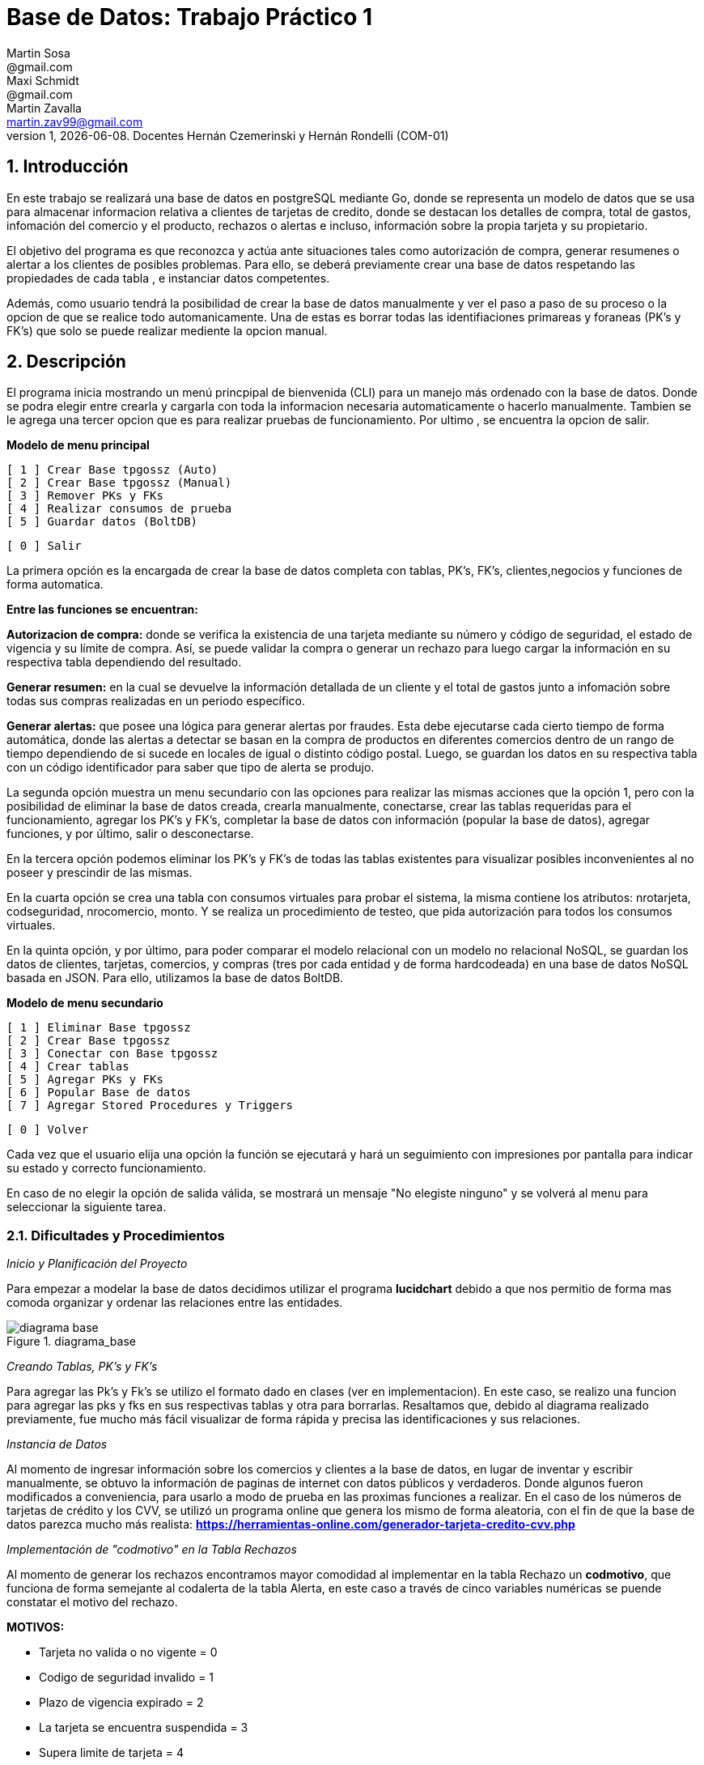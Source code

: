 = Base de Datos: Trabajo Práctico 1
Martin Sosa <@gmail.com>; Maxi Schmidt <@gmail.com>; Martin Zavalla <martin.zav99@gmail.com>
v1, {docdate}. Docentes Hernán Czemerinski y Hernán Rondelli (COM-01)
:title-page:
:numbered:
:source-highlighter: coderay
:tabsize: 4


== Introducción

En este trabajo se realizará una base de datos en postgreSQL mediante Go, 
donde se representa un modelo de datos que se usa para almacenar
informacion relativa a clientes de tarjetas de credito, donde se destacan los detalles
de compra, total de gastos, infomación del comercio y el producto, rechazos
o alertas e incluso, información sobre la propia tarjeta y su propietario.

El objetivo del programa es que reconozca y actúa ante situaciones tales como 
autorización de compra, generar resumenes o alertar a los clientes de posibles
problemas. Para ello, se deberá previamente crear una base de datos respetando 
las propiedades de cada tabla , e instanciar datos competentes.

Además, como usuario tendrá la posibilidad de crear la base de datos manualmente
y ver el paso a paso de su proceso o la opcion de que se realice todo automanicamente.
Una de estas es borrar todas las identifiaciones primareas y foraneas (PK's y FK's) que
solo se puede realizar mediente la opcion manual.
 

== Descripción

El programa inicia mostrando un menú princpipal de bienvenida (CLI) para un manejo
más ordenado con la base de datos. Donde se podra elegir entre crearla y cargarla
con toda la informacion necesaria automaticamente o hacerlo manualmente. Tambien
se le agrega una tercer opcion que es para realizar pruebas de funcionamiento.
Por ultimo , se encuentra la opcion de salir.


*Modelo de menu principal*

		[ 1 ] Crear Base tpgossz (Auto)
		[ 2 ] Crear Base tpgossz (Manual)
		[ 3 ] Remover PKs y FKs
		[ 4 ] Realizar consumos de prueba
		[ 5 ] Guardar datos (BoltDB)

		[ 0 ] Salir

		
La primera opción es la encargada de crear la base de datos completa 
con tablas, PK's, FK's, clientes,negocios y funciones de forma automatica. 

*Entre las funciones se encuentran:*

*Autorizacion de compra:* donde se verifica la existencia de una tarjeta 
mediante su número y código de seguridad, el estado de vigencia y su límite
de compra. Así, se puede validar la compra o generar un rechazo para luego
cargar la información en su respectiva tabla dependiendo del resultado.

*Generar resumen:* en la cual se devuelve la información detallada de un cliente
y el total de gastos junto a infomación sobre todas sus compras realizadas en
un periodo específico.

*Generar alertas:* que posee una lógica para generar alertas por fraudes.
Esta debe ejecutarse cada cierto tiempo de forma automática, donde las
alertas a detectar se basan en la compra de productos en diferentes comercios
dentro de un rango de tiempo dependiendo de si sucede en locales de igual o
distinto código postal. Luego, se guardan los datos en su respectiva tabla con
un código identificador para saber que tipo de alerta se produjo.

La segunda opción muestra un menu secundario con las opciones para realizar 
las mismas acciones que la opción 1, pero con la posibilidad de eliminar la 
base de datos creada, crearla manualmente, conectarse, crear las tablas requeridas 
para el funcionamiento, agregar los PK's y FK's, completar la base de datos con 
información (popular la base de datos), agregar funciones, y por último, 
salir o desconectarse.

En la tercera opción podemos eliminar los PK's y FK's de todas las tablas existentes
para visualizar posibles inconvenientes al no poseer y prescindir de las mismas.

En la cuarta opción se crea una tabla con consumos virtuales para probar el sistema, 
la misma contiene los atributos: nrotarjeta, codseguridad, nrocomercio, monto. Y se realiza
un procedimiento de testeo, que pida autorización para todos los consumos virtuales.

En la quinta opción, y por último, para poder comparar el modelo relacional con un modelo no 
relacional NoSQL, se guardan los datos de clientes, tarjetas, comercios, y compras (tres por 
cada entidad y de forma hardcodeada) en una base de datos NoSQL basada en JSON. Para ello, 
utilizamos la base de datos BoltDB.

*Modelo de menu secundario*

		[ 1 ] Eliminar Base tpgossz
		[ 2 ] Crear Base tpgossz
		[ 3 ] Conectar con Base tpgossz
		[ 4 ] Crear tablas
		[ 5 ] Agregar PKs y FKs
		[ 6 ] Popular Base de datos
		[ 7 ] Agregar Stored Procedures y Triggers

		[ 0 ] Volver
		
Cada vez que el usuario elija una opción la función se ejecutará y hará un seguimiento
con impresiones por pantalla para indicar su estado y correcto funcionamiento. 

En caso de no elegir la opción de salida válida, se mostrará un mensaje
"No elegiste ninguno" y se volverá al menu para seleccionar la siguiente tarea.
    

=== Dificultades y Procedimientos

_Inicio y Planificación del Proyecto_

Para empezar a modelar la base de datos decidimos utilizar el programa *lucidchart*
debido a que nos permitio de forma mas comoda organizar y ordenar las relaciones
entre las entidades. 

.diagrama_base 
image::diagrama_base.jpg[]



_Creando Tablas, PK's y FK's_

Para agregar las Pk's y Fk's se utilizo el formato dado en clases (ver en implementacion).
En este caso, se realizo una funcion para agregar las pks y fks en sus respectivas
tablas y otra para borrarlas. Resaltamos que, debido al diagrama realizado previamente, 
fue mucho más fácil visualizar de forma rápida y precisa las identificaciones y sus relaciones.

_Instancia de Datos_

Al momento de ingresar información sobre los comercios y clientes a la base 
de datos, en lugar de inventar y escribir manualmente, se obtuvo la
información de paginas de internet con datos públicos y verdaderos.
Donde algunos fueron modificados a conveniencia, para usarlo a modo de prueba en
las proximas funciones a realizar. En el caso de los números de tarjetas de crédito y 
los CVV, se utilizó un programa online que genera los mismo de forma aleatoria, con el
fin de que la base de datos parezca mucho más realista: *https://herramientas-online.com/generador-tarjeta-credito-cvv.php* 

_Implementación de "codmotivo" en la Tabla Rechazos_

Al momento de generar los rechazos encontramos mayor comodidad al implementar en 
la tabla Rechazo un *codmotivo*, que funciona de forma semejante al codalerta de la tabla Alerta,
en este caso a través de cinco variables numéricas se puende constatar el motivo del rechazo.

*MOTIVOS:*

- Tarjeta no valida o no vigente = 0
- Codigo de seguridad invalido = 1
- Plazo de vigencia expirado = 2
- La tarjeta se encuentra suspendida = 3
- Supera limite de tarjeta = 4

== Implementación

*Función: Autorización de compra*, recibe los datos de una compra—número de tarjeta, código de seguridad, 
número de comercio y monto—y crea una compra si de autoriza ó agrega un rechazo en el caso de rechazarla por algún motivo. 
El procedimiento busca si se validan todas las condiciones antes de autorizar.

*func addAutorizacionDeCompra()* {
	fmt.Println(" Adding 'Autorizacion De Compra' Procedure")
	_, err = db.Exec(`	CREATE OR REPLACE FUNCTION autorizacion_de_compra(nrotarjetax char , codseguridadx char , nrocomerciox int , montox decimal) returns boolean as $$
						declare
							montoCompraSum int;
							tarjetaRecord record;
							fechaActual date;
							timeActual timestamp;
							nrechazo int;
							noperacion int;
							montoTotal int;
						begin
							SELECT COUNT(nrooperacion)+1 INTO noperacion FROM compra;
							SELECT COUNT(nrorechazo)+1 INTO nrechazo FROM rechazo;
							SELECT current_date INTO fechaActual;
							SELECT * FROM tarjeta INTO tarjetaRecord WHERE nrotarjeta = nrotarjetax;
							if not found then
								SELECT current_timestamp INTO timeActual;
								INSERT INTO rechazo VALUES (nrechazo, nrotarjetax, nrocomerciox, timeActual, montox, 'tarjeta no valida o no vigente', 0);
								return false;
							elsif tarjetaRecord.codseguridad != codseguridadx THEN
								SELECT current_timestamp INTO timeActual;
								INSERT INTO rechazo VALUES (nrechazo, nrotarjetax, nrocomerciox, timeActual, montox, 'codigo de seguridad invalido', 1);
								RETURN false;
							elsif CAST(tarjetaRecord.validahasta as date) < fechaActual THEN /* arreglar */
								SELECT current_timestamp INTO timeActual;
								INSERT INTO rechazo VALUES (nrechazo, nrotarjetax, nrocomerciox, timeActual, montox, 'plazo de vigencia expirado', 2);
								RETURN false;
							elsif tarjetaRecord.estado = 'suspendida' THEN
								SELECT current_timestamp INTO timeActual;
								INSERT INTO rechazo VALUES (nrechazo, nrotarjetax, nrocomerciox, timeActual, montox, 'la tarjeta se encuentra suspendida', 3);
								RETURN false;
							end if;
							SELECT SUM(monto) INTO montoCompraSum FROM compra WHERE nrotarjeta=nrotarjetax and pagado = false;
							montoTotal := montoCompraSum + montox;
							IF tarjetaRecord.limitecompra < montoTotal THEN
								SELECT current_timestamp into timeActual;
								INSERT INTO rechazo VALUES (nrechazo, nrotarjetax, nrocomerciox, timeActual, montox,'supera limite de tarjeta', 4);
								return false;
							END IF;
							SELECT current_timestamp INTO timeActual;
							INSERT INTO compra VALUES (noperacion, nrotarjetax, nrocomerciox, timeActual, montox, false);
							RETURN true;
						END;
						$$language plpgsql;`)
	if err != nil {
		log.Fatal(err)
	}
}

*Función: Generación del Resumen* contiene la lógica que reciba
como parámetros el número de cliente, y el periodo del año, y que guarda en las
tablas que corresponda los datos del resumen con la información pertinente (nombre
y apellido, dirección, número de tarjeta, periodo del resumen, fecha de vencimiento,
todas las compras del periodo, y total a pagar).

*func addGenerarResumen()* {
	fmt.Println(" Adding 'Generar resumen' Procedure")
	_, err = db.Exec(`  CREATE OR REPLACE FUNCTION generar_resumen(nroclientex int , mesx int , aniox int) returns void as $$
						declare 
							ncliente record;
							ntarjeta record;
							ncierre record;
							ncomercio record;
							unaCompra record;
							fechaEnDate date;
							tarjetaEnText text;
							ultimoDigito text;
							deudaTotal int;
							nresumen int;
							nlinea int;
							digito int;
						begin 
							SELECT COUNT(nroresumen) INTO nresumen FROM cabecera;
							SELECT * INTO ncliente FROM cliente WHERE nrocliente = nroclientex ;
							SELECT * INTO ntarjeta FROM tarjeta WHERE nrocliente = nroclientex and estado = 'vigente'; 
							tarjetaEnText := text (ntarjeta.nrotarjeta); /* paso a texto el numero de tarjeta*/
							SELECT right(tarjetaEnText,1) INTO ultimoDigito; /*el ultimo digito*/
							digito := to_number(ultimoDigito,'9');    /*9 es formato de mascara*/
							SELECT * into ncierre from cierre where anio = aniox and mes = mesx and terminacion = digito; 
							SELECT sum(monto) into deudaTotal from compra where nrotarjeta = ntarjeta.nrotarjeta and pagado = false;
							INSERT INTO cabecera VALUES (nresumen,ncliente.nombre,ncliente.apellido,ncliente.domicilio,ntarjeta.nrotarjeta,ncierre.fechainicio,ncierre.fechacierre,ncierre.fechavto,deudaTotal);
							FOR unaCompra IN SELECT * FROM compra WHERE nrotarjeta = ntarjeta.nrotarjeta loop
								SELECT * INTO ncomercio FROM comercio WHERE nrocomercio = unaCompra.nrocomercio;
								SELECT CAST (unaCompra.fecha AS date) INTO fechaEnDate;
								SELECT COUNT(nrolinea) INTO nlinea FROM detalle;
								INSERT INTO detalle VALUES (nresumen,nlinea,fechaEnDate,ncomercio.nombre,unaCompra.monto);
								unaCompra.pagado := true;
							END loop;
						END;
						$$ language plpgsql;`)
	if err != nil {
		log.Fatal(err)
	}
}

*Función que genera una alerta automaticamente* después de que se agregue un rechazo por compra rechazada

*func addCompraRechazadaTrigger()* {
	fmt.Println(" Adding 'Alerta Compra Rechazada' Procedure and trigger")
	_, err = db.Exec(`  CREATE OR REPLACE FUNCTION alerta_compra_rechazada() RETURNS TRIGGER AS $$
						DECLARE
							nalerta int;
						BEGIN
							SELECT MAX(nroalerta) + 1 INTO nalerta FROM alerta;
							IF nalerta ISNULL THEN 
								nalerta := 1; 
							END IF;
								INSERT INTO alerta VALUES (nalerta, new.nrotarjeta, new.fecha, new.nrorechazo, 0, 'Compra Rechazada');
							RETURN new;
						END;
						$$ language plpgsql;
						CREATE TRIGGER compra_rechazada
						BEFORE INSERT ON rechazo
						FOR EACH ROW
						EXECUTE PROCEDURE alerta_compra_rechazada();`)
	if err != nil {
		log.Fatal(err)
	}
}


== Conclusiones

Una vez realizado el proyecto aprendimos el correcto manejo de SQL en Go, el uso de Postgres y la 
administración de una base de datos relacionada con tarjetas de creditos con una simulación realista. 
La comprensión de los temas incluidos en el trabajo práctico nos hicieron cambiar drásticamente nuestra 
visión sobre los mismos, porque hasta el momento de iniciarlo, solo habías indagado en peticiones 
simples con tablas pequeñas o poco relacionadas entre sí. 

Al ir avanzando en nuestro trabajo confirmamos nuestras sospechas con respecto a los resultados obtenidos, 
logrando un programa sólido con CLI (en inglés, command-line interface) que cumpliera con todo lo 
requerido en el enunciado inicial, propuesto por los docentes a cargo.

En el caso de que tuvieramos que repetir el proyecto realizariamos pequeños cambios como: poder tener comandos 
dentro del CLI que permitiecen al usuario ingresar clientes, negocios, consumos, etc. También es verdad que esta 
herramientas de trabajo es nueva para todos los integrantes, fue un poco intrincado el inicio del proyecto, pero
una vez afianzado lo más básico del trabajo práctico (la conexión con el servidos, la creación de la base de datos 
con sus tablas respectivas y sus PK's y FK's), lo demás dluyo con mayor facilidad para nosotros.

Una vez observado el resultado del proyecto nos quedamos con ganas de implementar nuevas base de datos de mayor
complejidad o con diferentes particularidades, también de hacer modificaciones sustanciales al código presentado 
para mayor cantidad de funcionalidades para nuestro programa que creamos o para aumentar la escalabilidad del proyecto.
